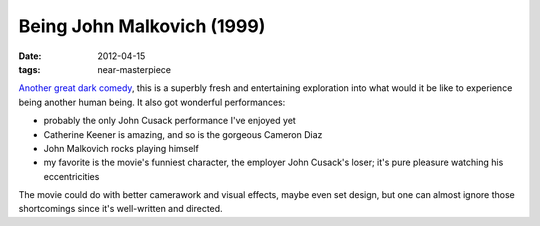 Being John Malkovich (1999)
===========================

:date: 2012-04-15
:tags: near-masterpiece



`Another great dark comedy`_, this is a superbly fresh and entertaining
exploration into what would it be like to experience being another human
being. It also got wonderful performances:

-  probably the only John Cusack performance I've enjoyed yet
-  Catherine Keener is amazing, and so is the gorgeous Cameron Diaz
-  John Malkovich rocks playing himself
-  my favorite is the movie's funniest character, the employer John
   Cusack's loser; it's pure pleasure watching his eccentricities

The movie could do with better camerawork and visual effects, maybe even
set design, but one can almost ignore those shortcomings since it's
well-written and directed.

.. _Another great dark comedy: http://movies.tshepang.net/satires-and-dark-comedies-tend-to-be-good-movies
